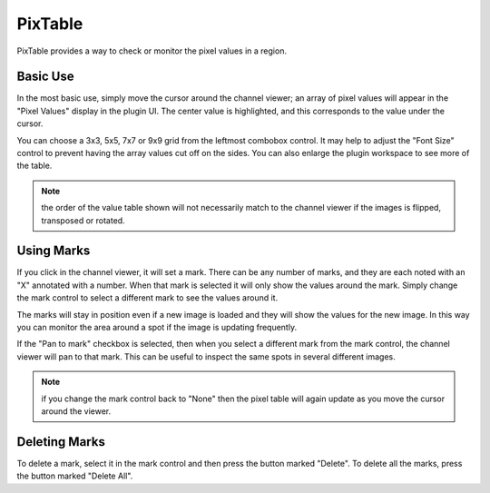 .. _sec-plugins-pixtable:

PixTable
========

PixTable provides a way to check or monitor the pixel values in
a region.

Basic Use
---------
In the most basic use, simply move the cursor around the channel
viewer; an array of pixel values will appear in the "Pixel Values"
display in the plugin UI.  The center value is highlighted, and this
corresponds to the value under the cursor.

You can choose a 3x3, 5x5, 7x7 or 9x9 grid from the leftmost
combobox control.  It may help to adjust the "Font Size" control
to prevent having the array values cut off on the sides.  You can
also enlarge the plugin workspace to see more of the table.

.. note:: the order of the value table shown will not necessarily
          match to the channel viewer if the images is flipped,
          transposed or rotated. 

Using Marks
-----------
If you click in the channel viewer, it will set a mark.  There can
be any number of marks, and they are each noted with an "X"
annotated with a number.  When that mark is selected it will only
show the values around the mark.  Simply change the mark control to
select a different mark to see the values around it.

The marks will stay in position even if a new image is loaded and
they will show the values for the new image.  In this way you can
monitor the area around a spot if the image is updating frequently.

If the "Pan to mark" checkbox is selected, then when you select a
different mark from the mark control, the channel viewer will pan to
that mark.  This can be useful to inspect the same spots in several
different images.

.. note:: if you change the mark control back to "None" then the pixel
          table will again update as you move the cursor around the
          viewer.

Deleting Marks
--------------
To delete a mark, select it in the mark control and then press the
button marked "Delete".  To delete all the marks, press the button
marked "Delete All".
